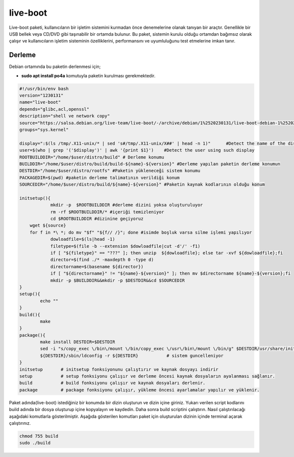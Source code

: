live-boot
+++++++++

Live-boot paketi, kullanıcıların bir işletim sistemini kurmadan önce denemelerine olanak tanıyan bir araçtır. Genellikle bir USB bellek veya CD/DVD gibi taşınabilir bir ortamda bulunur. Bu paket, sistemin kurulu olduğu ortamdan bağımsız olarak çalışır ve kullanıcıların işletim sisteminin özelliklerini, performansını ve uyumluluğunu test etmelerine imkan tanır.

Derleme
--------

Debian ortamında bu paketin derlenmesi için;

- **sudo apt install po4a** komutuyla paketin kurulması gerekmektedir.

.. code-block:: shell
	
	#!/usr/bin/env bash
	version="1230131"
	name="live-boot"
	depends="glibc,acl,openssl"
	description="shell ve network copy"
	source="https://salsa.debian.org/live-team/live-boot/-/archive/debian/1%2520230131/live-boot-debian-1%2520230131.tar.gz"
	groups="sys.kernel"
	
	display=":$(ls /tmp/.X11-unix/* | sed 's#/tmp/.X11-unix/X##' | head -n 1)"	#Detect the name of the display in use
	user=$(who | grep '('$display')' | awk '{print $1}')	#Detect the user using such display
	ROOTBUILDDIR="/home/$user/distro/build" # Derleme konumu
	BUILDDIR="/home/$user/distro/build/build-${name}-${version}" #Derleme yapılan paketin derleme konumun
	DESTDIR="/home/$user/distro/rootfs" #Paketin yükleneceği sistem konumu
	PACKAGEDIR=$(pwd) #paketin derleme talimatının verildiği konum
	SOURCEDIR="/home/$user/distro/build/${name}-${version}" #Paketin kaynak kodlarının olduğu konum

	initsetup(){
		    mkdir -p  $ROOTBUILDDIR #derleme dizini yoksa oluşturuluyor
		    rm -rf $ROOTBUILDDIR/* #içeriği temizleniyor
		    cd $ROOTBUILDDIR #dizinine geçiyoruz
            wget ${source}
            for f in *\ *; do mv "$f" "${f// /}"; done #isimde boşluk varsa silme işlemi yapılıyor
		    dowloadfile=$(ls|head -1)
		    filetype=$(file -b --extension $dowloadfile|cut -d'/' -f1)
		    if [ "${filetype}" == "???" ]; then unzip  ${dowloadfile}; else tar -xvf ${dowloadfile};fi
		    director=$(find ./* -maxdepth 0 -type d)
		    directorname=$(basename ${director})
		    if [ "${directorname}" != "${name}-${version}" ]; then mv $directorname ${name}-${version};fi
		    mkdir -p $BUILDDIR&&mkdir -p $DESTDIR&&cd $SOURCEDIR
	}
	setup(){
		echo ""
	}
	build(){
		make 
	}
	package(){
		make install DESTDIR=$DESTDIR
		sed -i "s/copy_exec \/bin\/mount \/bin/copy_exec \/usr\/bin\/mount \/bin/g" $DESTDIR/usr/share/initramfs-tools/hooks/live
		${DESTDIR}/sbin/ldconfig -r ${DESTDIR}           # sistem guncelleniyor
	}
	initsetup       # initsetup fonksiyonunu çalıştırır ve kaynak dosyayı indirir
	setup           # setup fonksiyonu çalışır ve derleme öncesi kaynak dosyaların ayalanması sağlanır.
	build           # build fonksiyonu çalışır ve kaynak dosyaları derlenir.
	package         # package fonksiyonu çalışır, yükleme öncesi ayarlamalar yapılır ve yüklenir.


Paket adında(live-boot) istediğiniz bir konumda bir dizin oluşturun ve dizin içine giriniz. Yukarı verilen script kodlarını build adında bir dosya oluşturup içine kopyalayın ve kaydedin. Daha sonra build scriptini çalıştırın. Nasıl çalıştırılacağı aşağıdaki komutlarla gösterilmiştir. Aşağıda gösterilen komutları paket için oluşturulan dizinin içinde terminal açarak çalıştırınız.


.. code-block:: shell
	
	chmod 755 build
	sudo ./build
  
.. raw:: pdf

   PageBreak





